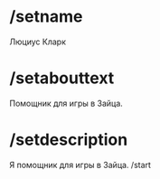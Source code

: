 * /setname
Люциус Кларк
* /setabouttext
Помощник для игры в Зайца.
* /setdescription
Я помощник для игры в Зайца. /start
